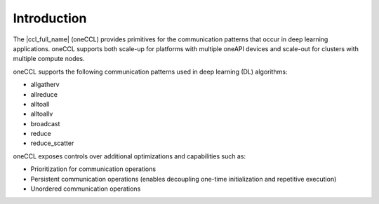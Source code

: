 ..
  Copyright 2020 Intel Corporation

=============
 Introduction
=============

The |ccl_full_name| (oneCCL) provides primitives for the
communication patterns that occur in deep learning applications.
oneCCL supports both scale-up for platforms with multiple
oneAPI devices and scale-out for clusters with multiple compute nodes.

oneCCL supports the following communication patterns used in deep learning (DL) algorithms:

- allgatherv
- allreduce
- alltoall
- alltoallv
- broadcast
- reduce
- reduce_scatter

oneCCL exposes controls over additional optimizations and capabilities such as:

* Prioritization for communication operations
* Persistent communication operations (enables decoupling one-time initialization and repetitive execution)
* Unordered communication operations
